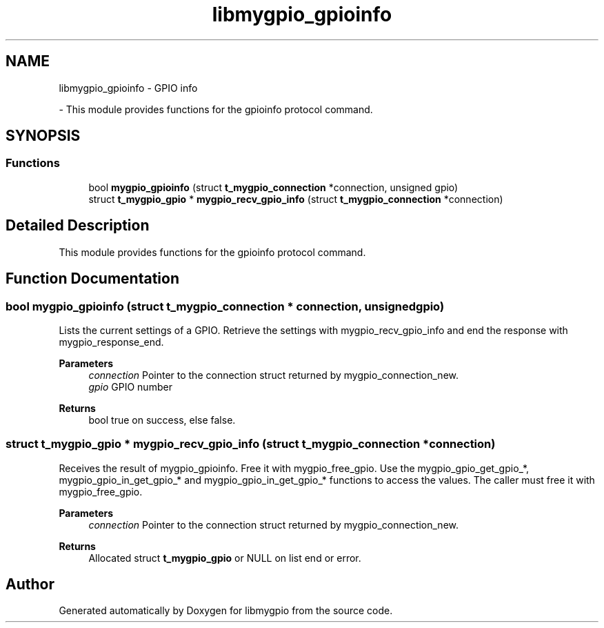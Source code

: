 .TH "libmygpio_gpioinfo" 3 "Sun Jan 28 2024" "libmygpio" \" -*- nroff -*-
.ad l
.nh
.SH NAME
libmygpio_gpioinfo \- GPIO info
.PP
 \- This module provides functions for the gpioinfo protocol command\&.  

.SH SYNOPSIS
.br
.PP
.SS "Functions"

.in +1c
.ti -1c
.RI "bool \fBmygpio_gpioinfo\fP (struct \fBt_mygpio_connection\fP *connection, unsigned gpio)"
.br
.ti -1c
.RI "struct \fBt_mygpio_gpio\fP * \fBmygpio_recv_gpio_info\fP (struct \fBt_mygpio_connection\fP *connection)"
.br
.in -1c
.SH "Detailed Description"
.PP 
This module provides functions for the gpioinfo protocol command\&. 


.SH "Function Documentation"
.PP 
.SS "bool mygpio_gpioinfo (struct \fBt_mygpio_connection\fP * connection, unsigned gpio)"
Lists the current settings of a GPIO\&. Retrieve the settings with mygpio_recv_gpio_info and end the response with mygpio_response_end\&. 
.PP
\fBParameters\fP
.RS 4
\fIconnection\fP Pointer to the connection struct returned by mygpio_connection_new\&. 
.br
\fIgpio\fP GPIO number 
.RE
.PP
\fBReturns\fP
.RS 4
bool true on success, else false\&. 
.RE
.PP

.SS "struct \fBt_mygpio_gpio\fP * mygpio_recv_gpio_info (struct \fBt_mygpio_connection\fP * connection)"
Receives the result of mygpio_gpioinfo\&. Free it with mygpio_free_gpio\&. Use the mygpio_gpio_get_gpio_*, mygpio_gpio_in_get_gpio_* and mygpio_gpio_in_get_gpio_* functions to access the values\&. The caller must free it with mygpio_free_gpio\&. 
.PP
\fBParameters\fP
.RS 4
\fIconnection\fP Pointer to the connection struct returned by mygpio_connection_new\&. 
.RE
.PP
\fBReturns\fP
.RS 4
Allocated struct \fBt_mygpio_gpio\fP or NULL on list end or error\&. 
.RE
.PP

.SH "Author"
.PP 
Generated automatically by Doxygen for libmygpio from the source code\&.
